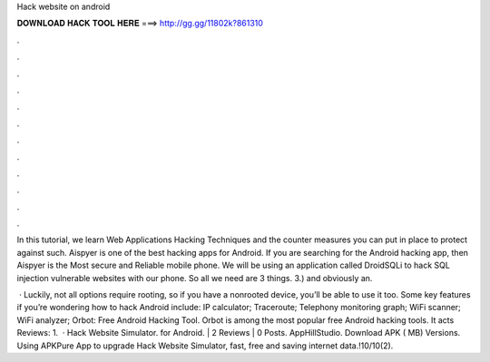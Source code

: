 Hack website on android



𝐃𝐎𝐖𝐍𝐋𝐎𝐀𝐃 𝐇𝐀𝐂𝐊 𝐓𝐎𝐎𝐋 𝐇𝐄𝐑𝐄 ===> http://gg.gg/11802k?861310



.



.



.



.



.



.



.



.



.



.



.



.

In this tutorial, we learn Web Applications Hacking Techniques and the counter measures you can put in place to protect against such. Aispyer is one of the best hacking apps for Android. If you are searching for the Android hacking app, then Aispyer is the Most secure and Reliable mobile phone. We will be using an application called DroidSQLi to hack SQL injection vulnerable websites with our phone. So all we need are 3 things. 3.) and obviously an.

 · Luckily, not all options require rooting, so if you have a nonrooted device, you’ll be able to use it too. Some key features if you’re wondering how to hack Android include: IP calculator; Traceroute; Telephony monitoring graph; WiFi scanner; WiFi analyzer; Orbot: Free Android Hacking Tool. Orbot is among the most popular free Android hacking tools. It acts Reviews: 1.  · Hack Website Simulator. for Android. | 2 Reviews | 0 Posts. AppHillStudio. Download APK ( MB) Versions. Using APKPure App to upgrade Hack Website Simulator, fast, free and saving internet data.!10/10(2).
